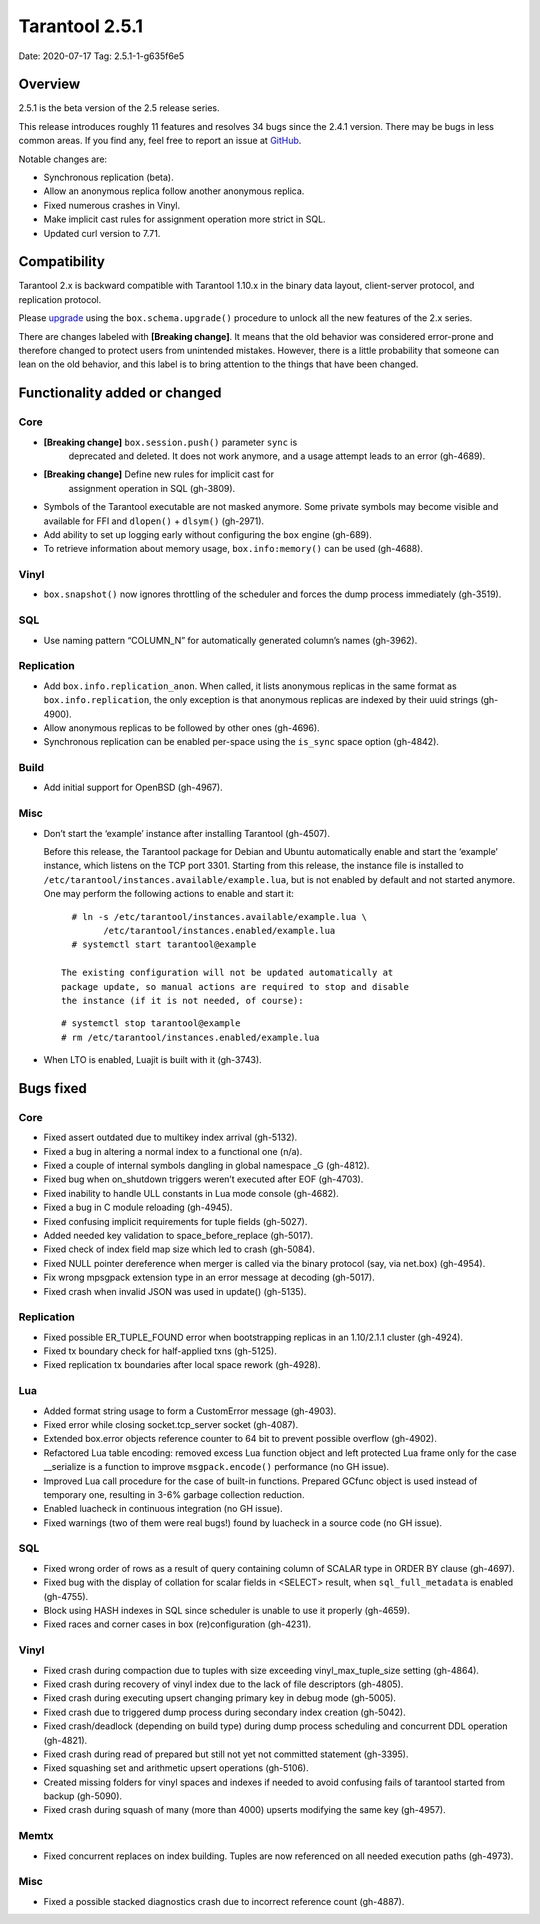 Tarantool 2.5.1
===============

Date: 2020-07-17 Tag: 2.5.1-1-g635f6e5

Overview
--------

2.5.1 is the beta version of the 2.5 release series.

This release introduces roughly 11 features and resolves 34 bugs since
the 2.4.1 version. There may be bugs in less common areas. If you find
any, feel free to report an issue at
`GitHub <https://github.com/tarantool/tarantool/issues>`__.

Notable changes are:

-   Synchronous replication (beta).
-   Allow an anonymous replica follow another anonymous replica.
-   Fixed numerous crashes in Vinyl.
-   Make implicit cast rules for assignment operation more strict in SQL.
-   Updated curl version to 7.71.

Compatibility
-------------

Tarantool 2.x is backward compatible with Tarantool 1.10.x in the binary
data layout, client-server protocol, and replication protocol.

Please
`upgrade <https://www.tarantool.io/en/doc/2.3/book/admin/upgrades/>`__
using the ``box.schema.upgrade()`` procedure to unlock all the new
features of the 2.x series.

There are changes labeled with **[Breaking change]**. It means that the
old behavior was considered error-prone and therefore changed to protect
users from unintended mistakes. However, there is a little probability
that someone can lean on the old behavior, and this label is to bring
attention to the things that have been changed.

Functionality added or changed
------------------------------

Core
~~~~

-  **[Breaking change]** ``box.session.push()`` parameter ``sync`` is
    deprecated and deleted. It does not work anymore, and a usage attempt
    leads to an error (gh-4689).
-  **[Breaking change]** Define new rules for implicit cast for
    assignment operation in SQL (gh-3809).
-   Symbols of the Tarantool executable are not masked anymore. Some
    private symbols may become visible and available for FFI and
    ``dlopen()`` + ``dlsym()`` (gh-2971).
-   Add ability to set up logging early without configuring the ``box``
    engine (gh-689).
-   To retrieve information about memory usage, ``box.info:memory()`` can
    be used (gh-4688).

Vinyl
~~~~~

-   ``box.snapshot()`` now ignores throttling of the scheduler and forces
    the dump process immediately (gh-3519).

SQL
~~~

-   Use naming pattern “COLUMN_N” for automatically generated column’s
    names (gh-3962).

Replication
~~~~~~~~~~~

-   Add ``box.info.replication_anon``. When called, it lists anonymous
    replicas in the same format as ``box.info.replication``, the only
    exception is that anonymous replicas are indexed by their uuid
    strings (gh-4900).
-   Allow anonymous replicas to be followed by other ones (gh-4696).
-   Synchronous replication can be enabled per-space using the
    ``is_sync`` space option (gh-4842).

Build
~~~~~

-   Add initial support for OpenBSD (gh-4967).

Misc
~~~~

-   Don’t start the ‘example’ instance after installing Tarantool
    (gh-4507).

    Before this release, the Tarantool package for Debian and Ubuntu
    automatically enable and start the ‘example’ instance, which listens
    on the TCP port 3301. Starting from this release, the instance file
    is installed to ``/etc/tarantool/instances.available/example.lua``,
    but is not enabled by default and not started anymore. One may
    perform the following actions to enable and start it:

   ::

      # ln -s /etc/tarantool/instances.available/example.lua \
            /etc/tarantool/instances.enabled/example.lua
      # systemctl start tarantool@example

    The existing configuration will not be updated automatically at
    package update, so manual actions are required to stop and disable
    the instance (if it is not needed, of course):

   ::

      # systemctl stop tarantool@example
      # rm /etc/tarantool/instances.enabled/example.lua

-   When LTO is enabled, Luajit is built with it (gh-3743).

Bugs fixed
----------

..  _core-1:

Core
~~~~

-   Fixed assert outdated due to multikey index arrival (gh-5132).
-   Fixed a bug in altering a normal index to a functional one (n/a).
-   Fixed a couple of internal symbols dangling in global namespace \_G
    (gh-4812).
-   Fixed bug when on_shutdown triggers weren’t executed after EOF
    (gh-4703).
-   Fixed inability to handle ULL constants in Lua mode console
    (gh-4682).
-   Fixed a bug in C module reloading (gh-4945).
-   Fixed confusing implicit requirements for tuple fields (gh-5027).
-   Added needed key validation to space_before_replace (gh-5017).
-   Fixed check of index field map size which led to crash (gh-5084).
-   Fixed NULL pointer dereference when merger is called via the binary
    protocol (say, via net.box) (gh-4954).
-   Fix wrong mpsgpack extension type in an error message at decoding
    (gh-5017).
-   Fixed crash when invalid JSON was used in update() (gh-5135).

..  _replication-1:

Replication
~~~~~~~~~~~

-   Fixed possible ER_TUPLE_FOUND error when bootstrapping replicas in an
    1.10/2.1.1 cluster (gh-4924).
-   Fixed tx boundary check for half-applied txns (gh-5125).
-   Fixed replication tx boundaries after local space rework (gh-4928).

Lua
~~~

-   Added format string usage to form a CustomError message (gh-4903).
-   Fixed error while closing socket.tcp_server socket (gh-4087).
-   Extended box.error objects reference counter to 64 bit to prevent
    possible overflow (gh-4902).
-   Refactored Lua table encoding: removed excess Lua function object and
    left protected Lua frame only for the case \__serialize is a function
    to improve ``msgpack.encode()`` performance (no GH issue).
-   Improved Lua call procedure for the case of built-in functions.
    Prepared GCfunc object is used instead of temporary one, resulting in
    3-6% garbage collection reduction.
-   Enabled luacheck in continuous integration (no GH issue).
-   Fixed warnings (two of them were real bugs!) found by luacheck in a
    source code (no GH issue).

..  _sql-1:

SQL
~~~

-   Fixed wrong order of rows as a result of query containing column of
    SCALAR type in ORDER BY clause (gh-4697).
-   Fixed bug with the display of collation for scalar fields in <SELECT>
    result, when ``sql_full_metadata`` is enabled (gh-4755).
-   Block using HASH indexes in SQL since scheduler is unable to use it
    properly (gh-4659).
-   Fixed races and corner cases in box (re)configuration (gh-4231).

..  _vinyl-1:

Vinyl
~~~~~

-   Fixed crash during compaction due to tuples with size exceeding
    vinyl_max_tuple_size setting (gh-4864).
-   Fixed crash during recovery of vinyl index due to the lack of file
    descriptors (gh-4805).
-   Fixed crash during executing upsert changing primary key in debug
    mode (gh-5005).
-   Fixed crash due to triggered dump process during secondary index
    creation (gh-5042).
-   Fixed crash/deadlock (depending on build type) during dump process
    scheduling and concurrent DDL operation (gh-4821).
-   Fixed crash during read of prepared but still not yet not committed
    statement (gh-3395).
-   Fixed squashing set and arithmetic upsert operations (gh-5106).
-   Created missing folders for vinyl spaces and indexes if needed to
    avoid confusing fails of tarantool started from backup (gh-5090).
-   Fixed crash during squash of many (more than 4000) upserts modifying
    the same key (gh-4957).

Memtx
~~~~~

-   Fixed concurrent replaces on index building. Tuples are now
    referenced on all needed execution paths (gh-4973).

..  _misc-1:

Misc
~~~~

-   Fixed a possible stacked diagnostics crash due to incorrect reference
    count (gh-4887).
